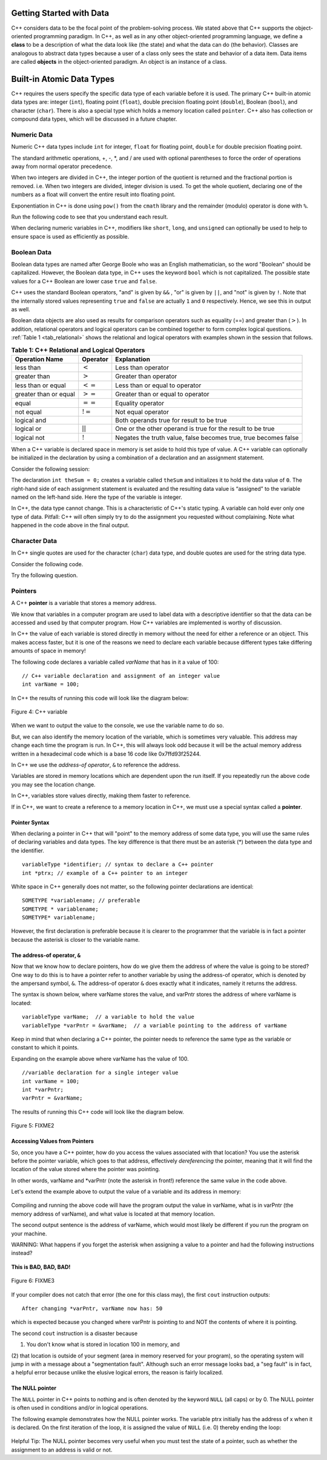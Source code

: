 ..  Copyright (C)  Brad Miller, David Ranum, Jan Pearce
    This work is licensed under the Creative Commons Attribution-NonCommercial-ShareAlike 4.0 International License. To view a copy of this license, visit http://creativecommons.org/licenses/by-nc-sa/4.0/.


Getting Started with Data
~~~~~~~~~~~~~~~~~~~~~~~~~

C++ considers data to be the focal point of the problem-solving process.
We stated above that C++ supports the object-oriented programming
paradigm. In C++, as well as in any other
object-oriented programming language, we define a **class** to be a
description of what the data look like (the state) and what the data can
do (the behavior). Classes are analogous to abstract data types because
a user of a class only sees the state and behavior of a data item.
Data items are called **objects** in the object-oriented paradigm. An object
is an instance of a class.


Built-in Atomic Data Types
~~~~~~~~~~~~~~~~~~~~~~~~~~

C++ requires the users specify the specific data type of each variable
before it is used.
The primary C++ built-in atomic data types are: integer (``int``),
floating point (``float``), double precision floating point (``double``),
Boolean (``bool``), and character (``char``). There is also a special
type which holds a memory location called ``pointer``. C++ also has
collection or compound data types, which will be discussed in a future
chapter.

Numeric Data
^^^^^^^^^^^^

Numeric C++ data types include ``int`` for integer, ``float``
for floating point, ``double`` for double precision floating point.

The standard arithmetic operations, +, -, \*, and /
are used with optional parentheses to force the order of
operations away from normal operator precedence.

When two integers are divided in C++, the integer portion of the
quotient is returned and the fractional portion is removed.
i.e. When two integers are divided, integer division is used.
To get the whole quotient, declaring one of the numbers as a float will
convert the entire result into floating point.

Exponentiation in C++ is done using ``pow()`` from the ``cmath`` library
and the remainder (modulo) operator is done with ``%``.

Run the following code to see that you understand each result.

.. tabbed:: intro

  .. tab:: C++

    .. activecode:: intro_1cpp
        :caption: Basic Arithmetic Operators C++
        :language: cpp

        #include <iostream>
        #include <cmath>
        using namespace std;

        int main(){

            cout << (2+3*4) << endl;
            cout << (2+3)*4 << endl;
            cout << pow(2, 10) << endl;
            cout << float(6)/3 << endl;
            cout << float(7)/3 << endl;
            cout << 7/3 << endl; //In C++ this is integer division
            cout << 7%3 << endl;
            cout << float(3)/6 << endl;
            cout << 3/6 << endl;
            cout << 3%6 << endl;
            cout << pow(2, 100) << endl;

            return 0;
        }

  .. tab:: Python

    .. activecode:: intro_1py
        :caption: Basic Arithmetic Operators Python

        def main():

            print(2+3*4)
            print((2+3)*4)
            print(2**10)
            print(6/3)
            print(7/3)
            print(7//3)
            print(7%3)
            print(3/6)
            print(3//6)
            print(3%6)
            print(2**100)

        main()

When declaring numeric variables in C++,
modifiers like ``short``, ``long``, and ``unsigned``
can optionally be used to help
to ensure space is used as efficiently as possible.

.. mchoice:: mc_integer_div
   :answer_a: 1
   :answer_b: 1.5
   :answer_c: 2
   :answer_d: A run-time error will occur.
   :answer_e: none of the above
   :correct: a
   :feedback_a: Right!
   :feedback_b: No. Integer division is used. Try again.
   :feedback_c: No. Integer division is used. Try again.
   :feedback_d: No, C++ generally will try to do as you ask.
   :feedback_e: One of the above is correct.

   what is the result of dividing ``3/2`` in C++?


.. mchoice:: mc_exponentiation
  :answer_a: ``4**5``
  :answer_b: ``5**4``
  :answer_c: ``4^5``
  :answer_d: ``pow(4, 5)``
  :correct: e
  :feedback_a: No, ``**`` is used in other languages, but not C++.
  :feedback_b: No, ``**`` is used in other languages, but not C++, and the operators are reversed.
  :feedback_c: No. The ``^`` is a valid operator in C++, but it does something else.
  :feedback_d: You got it! Remember the cmath library will need to be included for pow() to work.

  How do I raise 4 to 5th power in C++?


Boolean Data
^^^^^^^^^^^^

Boolean data types are named after George Boole who was an English mathematician,
so the word "Boolean" should be capitalized. However,
the Boolean data type, in C++ uses the keyword ``bool``
which is not capitalized.
The possible state values
for a C++ Boolean are lower case ``true`` and ``false``.

C++ uses the standard Boolean operators, "and" is given by ``&&`` , "or" is given by ``||``,
and "not" is given by ``!``.
Note that the internally stored values representing ``true`` and ``false``
are actually ``1`` and ``0`` respectively. Hence, we see this in output as well.

.. tabbed:: logical1

  .. tab:: C++

    .. activecode:: logical_1cpp
        :caption: Logical Operators C++
        :language: cpp

        #include <iostream>
        using namespace std;

        int main() {
          cout << true << endl;
          cout << false << endl;
          cout << (true || false) << endl;
          cout << (true && false) << endl;
          return 0;
        }

  .. tab:: Python

        .. activecode:: logical_1py
            :caption: Logical Operators Python

            def main():
                print(True)
                print(False)
                print(True or False)
                print(True and False)
            main()


Boolean data objects are also used as results for comparison operators
such as equality (==) and greater than (:math:`>`). In addition,
relational operators and logical operators can be combined together to
form complex logical questions. :ref:`Table 1 <tab_relational>` shows the relational
and logical operators with examples shown in the session that follows.

.. _tab_relational:

.. table:: **Table 1: C++ Relational and Logical Operators**

    =========================== ============== =================================================================
             **Operation Name**   **Operator**                                                   **Explanation**
    =========================== ============== =================================================================
                      less than      :math:`<`                                                Less than operator
                   greater than      :math:`>`                                             Greater than operator
             less than or equal     :math:`<=`                                    Less than or equal to operator
          greater than or equal     :math:`>=`                                 Greater than or equal to operator
                          equal     :math:`==`                                                 Equality operator
                      not equal     :math:`!=`                                                Not equal operator
                    logical and     :math:`&&`                          Both operands true for result to be true
                     logical or     :math:`||`        One or the other operand is true for the result to be true
                    logical not      :math:`!`   Negates the truth value, false becomes true, true becomes false
    =========================== ============== =================================================================


.. tabbed:: basiclogical

  .. tab:: C++

    .. activecode:: locicalcpp
        :caption: Basic Relational and Logical Operators C++
        :language: cpp

        #include <iostream>
        using namespace std;

        int main(){

            cout << (5 == 10) << endl;
            cout << (10 > 5) << endl;
            cout << ((5 >= 1) && (5 <= 10)) << endl;

            return 0;
        }

  .. tab:: Python

    .. activecode:: logicalpy
        :caption: Basic Relational and Logical Operators Python

        def main():

            print(5 == 10)
            print(10 > 5)
            print((5 >= 1) and (5 <= 10))

        main()


When a C++ variable is declared space in memory is set aside to hold
this type of value.
A C++ variable can optionally be initialized in the declaration by
using a combination of a declaration and an assignment statement.

Consider the following session:

.. activecode:: booleanpitfall
    :language: cpp

    #include <iostream>
    using namespace std;

    int main(){

        int theSum = 4;
        cout << theSum << endl;

        theSum = theSum + 1;
        cout << theSum << endl;

        bool theBool = true;
        cout << theBool << endl;

        theBool = 4;
        cout << theBool << endl;

        return 0;
    }

The declaration ``int theSum = 0;`` creates a variable called
``theSum`` and initializes it to hold the data value of ``0``.
The right-hand side of each assignment
statement is evaluated and the resulting data value is
“assigned” to the variable named on the left-hand side.
Here the type of the variable is integer.

In C++, the data type cannot change.
This is a characteristic of C++'s static typing. A
variable can hold ever only one type of data.
Pitfall: C++ will often simply try to do the assignment you
requested without
complaining. Note what happened in the code above in the final output.

.. mchoice:: mc_bool
   :answer_a: Setting theBool to anything other than true or false is ignored.
   :answer_b: Setting theBool to anything > 0 will be true and false otherwise.
   :answer_c: false == 0 and true = !false i.e. anything that is not zero and can be converted to a Boolean is not false, thus it must be true.
   :answer_d: I have no idea. It makes no sense.
   :correct: c
   :feedback_a: No. Try changing the code and setting theBool to 0.
   :feedback_b: No. Try changing the code and setting theBool to -4.
   :feedback_c: Correct!
   :feedback_d: Try again. One of the above is correct. You might try changing the code and rerunning.

   Why did theBool output a value of 1 after being set to 4?


Character Data
^^^^^^^^^^^^^^

In C++ single quotes are used for the character (``char``) data type,
and double quotes are used for the string data type.

Consider the following code.


.. tabbed:: usingchars

  .. tab:: Python

    .. activecode:: charpy
        :caption: Python strings

        def main():

            strvar = "b"
            charvar = 'b'

            print('b' == charvar)
            print("b" == strvar)
            print('a' == "a")

        main()


  .. tab:: C++

    .. activecode:: charcpp
        :caption: Considering characters and strings
        :language: cpp

        #include <iostream>
        #include <string>
        using namespace std;

        int main(){

            string strvar = "b";
            char charvar = 'b';

            cout << ('b' == charvar) << endl;
            cout << ("b" == strvar) << endl;
            //cout << ('a' == "a") << endl; // will error!

            return 0;
        }


Try the following question.

.. mchoice:: mc_cpp_strings
   :answer_a: ' '
   :answer_b: " "
   :answer_c: ' ' or " " may be used
   :answer_d: It depends upon the implementation.
   :answer_e: none of the above
   :correct: b
   :feedback_a: No, single quotes are only used for single characters.
   :feedback_b: Good job reading!
   :feedback_c: No. Try again.
   :feedback_d: No. Try again.
   :feedback_e: One of the above is indeed correct.

   If I want to create a string in C++, what set of symbols may be used?


Pointers
^^^^^^^^

A C++ **pointer** is a variable that stores a memory address.

We know that variables in a computer program are used to label data with a
descriptive identifier so that the data can be accessed and used by that
computer program. How C++ variables are implemented is worthy of discussion.

In C++ the value of each variable is stored directly in memory without the need
for either a reference or an object. This makes access faster, but it is one of
the reasons we need to declare each variable because different types take differing
amounts of space in memory!

The following code declares a variable called *varName* that has in it a
value of 100:


::

    // C++ variable declaration and assignment of an integer value
    int varName = 100;

In C++ the results of running this code will look like the diagram below:

.. _fig_cpp_reference:

.. figure:: Figures/cpp_var.png
   :align: center
   :alt: "Box named varName containing value of 100"

   Figure 4: C++ variable

When we want to output the value to the console, we use the variable name
to do so.

But, we can also identify the memory location of the variable,
which is sometimes very valuable. This address
may change each time the program is run. In C++, this will always look
odd because it will be the actual memory address written in a hexadecimal code
which is a base 16 code like 0x7ffd93f25244.

In C++ we use the *address-of operator*, ``&`` to reference the address.

.. tabbed:: memory-addresses

  .. tab:: C++

    .. activecode:: address_cpp
        :caption: Memory addresses in C++
        :language: cpp

        #include <iostream>
        using namespace std;

        int main(){
            int varName = 101;
            cout << varName << endl;
            cout << &varName << endl;
            return 0;
        }

  .. tab:: Python

    .. activecode:: address_py
        :caption: Memory identifier in Python

        def main():
            varName = 101;
            print(varName)
            print(id(varName))

        main()


Variables are stored in memory locations which are dependent
upon the run itself. If you repeatedly run the above code you may
see the location change.

In C++, variables store values directly, making them faster to reference.

If in C++, we want to create a reference to a memory location in C++,
we must use a special syntax called a **pointer**.

Pointer Syntax
--------------

When declaring a pointer in C++ that will "point" to the memory address of some
data type,
you will use the same rules of declaring variables and data types.
The key difference is that there must be an asterisk (*) between the data type and the
identifier.

::

    variableType *identifier; // syntax to declare a C++ pointer
    int *ptrx; // example of a C++ pointer to an integer

White space in C++ generally does not matter, so the following pointer declarations
are identical:

::

    SOMETYPE *variablename; // preferable
    SOMETYPE * variablename;
    SOMETYPE* variablename;

However, the first declaration is preferable because it is clearer to the
programmer that the variable is in fact a pointer because the asterisk is closer
to the variable name.

The address-of operator, ``&``
------------------------------

Now that we know how to declare pointers, how do we give them the address of
where the value is going to be stored? One way to do this is to have a pointer
refer to another variable by using the address-of operator, which is denoted by the
ampersand symbol, ``&``. The address-of operator ``&`` does exactly what it indicates,
namely it returns the address.

The syntax is shown below, where varName stores the value, and varPntr stores
the address of where varName is located:

::

    variableType varName;  // a variable to hold the value
    variableType *varPntr = &varName;  // a variable pointing to the address of varName

Keep in mind that when declaring a C++ pointer, the pointer needs to
reference the same type as the variable or constant to which it points.

Expanding on the example above where varName has the value of 100.

::

    //variable declaration for a single integer value
    int varName = 100;
    int *varPntr;
    varPntr = &varName;

The results of running this C++ code will look like the diagram below.

.. _fig_point2:

.. figure:: Figures/point2.png
   :align: center
   :alt: image

   Figure 5: FIXME2

Accessing Values from Pointers
------------------------------

So, once you have a C++ pointer, how do you access the values associated with that location?
You use the asterisk before the pointer variable, which
goes to that address, effectively *dereferencing* the pointer,
meaning that it will find the location of the value stored where the pointer was
pointing.

In other words, varName and \*varPntr (note the asterisk in front!) reference the same
value in the code above.

Let's extend the example above to output the value of a variable and its address
in memory:

.. _dereferencing:

  .. activecode:: examplecpp
      :language: cpp

      #include <iostream>
      using namespace std;

      int main( ) {
          int varName = 100;
          int *varPntr = &varName;

          cout << "varName value: " << varName << endl;
          cout << "varPntr location: " << varPntr << endl;
          cout << "varPntr points to varName: " << endl;
          cout << "dereference varPntr: " << *varPntr << "\n\n";

          varName = 50;

          cout << "varName changed: " << varName << endl;
          cout << "varPntr still points to varName: " << endl;
          cout << "dereference varPntr: " << *varPntr << "\n\n";

          *varPntr = 2000;
          cout << "Changed *varPntr, ie varName to: " << endl;
          cout << "dereference varPntr: " << *varPntr << "\n\n";

          return 0;
      }

Compiling and running the above code will have the program output the
value in varName,
what is in varPntr (the memory address of varName),
and what value is located at that
memory location.

The second output sentence is the address of varName, which would most likely be
different if you run the program on your machine.

WARNING: What happens if you forget the asterisk
when assigning a value to a pointer
and had the following instructions instead?

.. _cpp_address_error:

    .. activecode:: cpp_address_error1
        :language: cpp

        #include <iostream>
        using namespace std;

        int main( ) {
            int varName = 100;
            int varPntr = varName; // Note no asterisk,
                // varPntr now refers to memory position 100,
                // whatever happens to be there!
                // You might get an error or you might not!

             cout << "varName value: " << varName << endl;
             cout << "varPntr location: " << varPntr << endl;
             cout << "varPntr points to varName: " << endl;
             cout << "dereference varPntr: " << *varPntr << "\n\n";

             return 0;
        }


**This is BAD, BAD, BAD!**

.. _fig_point3:

.. figure:: Figures/point_broken.png
   :align: center
   :alt: image

   Figure 6: FIXME3

If your compiler does not catch that error (the one for this class may),
the first ``cout`` instruction outputs:

::

    After changing *varPntr, varName now has: 50

which is expected because you changed where varPntr is pointing to and
NOT the contents of where it is pointing.

The second ``cout`` instruction is a disaster because

(1) You don't know what is stored in location 100 in memory, and

(2) that location is outside of your segment (area in memory reserved for your program), so the operating system will jump in with a message about a "segmentation fault". Although such an error message looks bad,
a "seg fault" is in fact, a helpful error because unlike the elusive logical
errors, the reason is fairly localized.


The NULL pointer
----------------

The ``NULL`` pointer in C++ points to
nothing and is often denoted by the keyword ``NULL`` (all caps) or by 0.
The NULL pointer is often used in conditions and/or in logical operations.

The following example demonstrates how the NULL pointer works.
The variable ptrx initially has the address of x when it is declared.
On the first iteration of the loop, it is assigned the value of ``NULL`` (i.e. 0)
thereby ending the loop:

.. _lst_cppcode2:

    .. activecode:: NULLexamplecpp
        :language: cpp

        #include <iostream>
        using namespace std;

        int main( ) {
            int x = 12345;
            int *ptrx = &x;

            while (ptrx) {
                cout << "Pointer ptrx points to " << &ptrx << endl;
                ptrx = NULL;
            }

            cout << "Pointer ptrx points to nothing!\n";
        }

Helpful Tip: The NULL pointer becomes very useful when you must test
the state of a pointer, such as whether the assignment to an address
is valid or not.


.. mchoice:: mc_characters
   :answer_a: ' '
   :answer_b: " "
   :answer_c: ' ' or " " may be used
   :answer_d: It depends upon the implementation.
   :answer_e: none of the above
   :correct: a
   :feedback_a: Right!
   :feedback_b: No. Double quotes are only used for strings.
   :feedback_c: No. Try again.
   :feedback_d: No. Try again.
   :feedback_e: One of the above is indeed correct.

   If I want to use the ``char`` type in C++, what set of symbols must be used?


.. fillintheblank:: memoryvar

  A/an ``___`` is used to store a memory address in C++?

 - :pointer: Right!
   :variable: Be more specific!
   :reference: That's a general description of what it is, not a C++ term!
   :default: Incorrect. Please try again


.. mchoice:: mc_memory
  :answer_a: using ``&``
  :answer_b: using ``*``
  :answer_c: using ``id``
  :answer_d: It depends upon the implementation.
  :answer_e: none of the above
  :correct: a
  :feedback_a: Right! ``&`` is the "address-of" operator, used to reference an address.
  :feedback_b: No. ``int *p;`` defines a pointer to an integer, and ``*p`` would dereference that pointer, i.e. retrieve the data that p points to.
  :feedback_c: No. This is used in other languages such as Python.
  :feedback_d: No. Try again.
  :feedback_e: One of the above is indeed correct.

  How may one reference a variable's memory address in C++?
